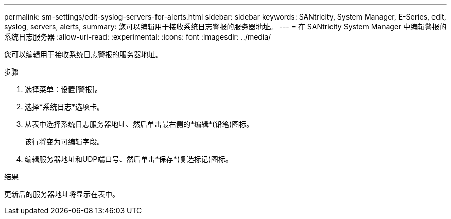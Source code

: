 ---
permalink: sm-settings/edit-syslog-servers-for-alerts.html 
sidebar: sidebar 
keywords: SANtricity, System Manager, E-Series, edit, syslog, servers, alerts, 
summary: 您可以编辑用于接收系统日志警报的服务器地址。 
---
= 在 SANtricity System Manager 中编辑警报的系统日志服务器
:allow-uri-read: 
:experimental: 
:icons: font
:imagesdir: ../media/


[role="lead"]
您可以编辑用于接收系统日志警报的服务器地址。

.步骤
. 选择菜单：设置[警报]。
. 选择*系统日志*选项卡。
. 从表中选择系统日志服务器地址、然后单击最右侧的*编辑*(铅笔)图标。
+
该行将变为可编辑字段。

. 编辑服务器地址和UDP端口号、然后单击*保存*(复选标记)图标。


.结果
更新后的服务器地址将显示在表中。
